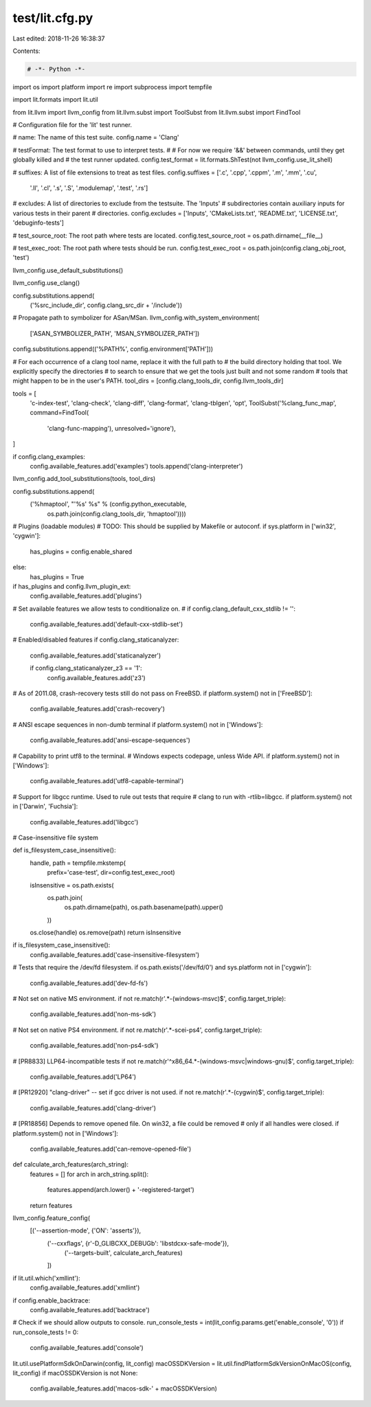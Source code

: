 test/lit.cfg.py
===============

Last edited: 2018-11-26 16:38:37

Contents:

.. code-block:: py

    # -*- Python -*-

import os
import platform
import re
import subprocess
import tempfile

import lit.formats
import lit.util

from lit.llvm import llvm_config
from lit.llvm.subst import ToolSubst
from lit.llvm.subst import FindTool

# Configuration file for the 'lit' test runner.

# name: The name of this test suite.
config.name = 'Clang'

# testFormat: The test format to use to interpret tests.
#
# For now we require '&&' between commands, until they get globally killed and
# the test runner updated.
config.test_format = lit.formats.ShTest(not llvm_config.use_lit_shell)

# suffixes: A list of file extensions to treat as test files.
config.suffixes = ['.c', '.cpp', '.cppm', '.m', '.mm', '.cu',
                   '.ll', '.cl', '.s', '.S', '.modulemap', '.test', '.rs']

# excludes: A list of directories to exclude from the testsuite. The 'Inputs'
# subdirectories contain auxiliary inputs for various tests in their parent
# directories.
config.excludes = ['Inputs', 'CMakeLists.txt', 'README.txt', 'LICENSE.txt', 'debuginfo-tests']

# test_source_root: The root path where tests are located.
config.test_source_root = os.path.dirname(__file__)

# test_exec_root: The root path where tests should be run.
config.test_exec_root = os.path.join(config.clang_obj_root, 'test')

llvm_config.use_default_substitutions()

llvm_config.use_clang()

config.substitutions.append(
    ('%src_include_dir', config.clang_src_dir + '/include'))


# Propagate path to symbolizer for ASan/MSan.
llvm_config.with_system_environment(
    ['ASAN_SYMBOLIZER_PATH', 'MSAN_SYMBOLIZER_PATH'])

config.substitutions.append(('%PATH%', config.environment['PATH']))


# For each occurrence of a clang tool name, replace it with the full path to
# the build directory holding that tool.  We explicitly specify the directories
# to search to ensure that we get the tools just built and not some random
# tools that might happen to be in the user's PATH.
tool_dirs = [config.clang_tools_dir, config.llvm_tools_dir]

tools = [
    'c-index-test', 'clang-check', 'clang-diff', 'clang-format', 'clang-tblgen',
    'opt',
    ToolSubst('%clang_func_map', command=FindTool(
        'clang-func-mapping'), unresolved='ignore'),
]

if config.clang_examples:
    config.available_features.add('examples')
    tools.append('clang-interpreter')

llvm_config.add_tool_substitutions(tools, tool_dirs)

config.substitutions.append(
    ('%hmaptool', "'%s' %s" % (config.python_executable,
                             os.path.join(config.clang_tools_dir, 'hmaptool'))))

# Plugins (loadable modules)
# TODO: This should be supplied by Makefile or autoconf.
if sys.platform in ['win32', 'cygwin']:
    has_plugins = config.enable_shared
else:
    has_plugins = True

if has_plugins and config.llvm_plugin_ext:
    config.available_features.add('plugins')

# Set available features we allow tests to conditionalize on.
#
if config.clang_default_cxx_stdlib != '':
    config.available_features.add('default-cxx-stdlib-set')

# Enabled/disabled features
if config.clang_staticanalyzer:
    config.available_features.add('staticanalyzer')

    if config.clang_staticanalyzer_z3 == '1':
        config.available_features.add('z3')

# As of 2011.08, crash-recovery tests still do not pass on FreeBSD.
if platform.system() not in ['FreeBSD']:
    config.available_features.add('crash-recovery')

# ANSI escape sequences in non-dumb terminal
if platform.system() not in ['Windows']:
    config.available_features.add('ansi-escape-sequences')

# Capability to print utf8 to the terminal.
# Windows expects codepage, unless Wide API.
if platform.system() not in ['Windows']:
    config.available_features.add('utf8-capable-terminal')

# Support for libgcc runtime. Used to rule out tests that require
# clang to run with -rtlib=libgcc.
if platform.system() not in ['Darwin', 'Fuchsia']:
    config.available_features.add('libgcc')

# Case-insensitive file system


def is_filesystem_case_insensitive():
    handle, path = tempfile.mkstemp(
        prefix='case-test', dir=config.test_exec_root)
    isInsensitive = os.path.exists(
        os.path.join(
            os.path.dirname(path),
            os.path.basename(path).upper()
        ))
    os.close(handle)
    os.remove(path)
    return isInsensitive


if is_filesystem_case_insensitive():
    config.available_features.add('case-insensitive-filesystem')

# Tests that require the /dev/fd filesystem.
if os.path.exists('/dev/fd/0') and sys.platform not in ['cygwin']:
    config.available_features.add('dev-fd-fs')

# Not set on native MS environment.
if not re.match(r'.*-(windows-msvc)$', config.target_triple):
    config.available_features.add('non-ms-sdk')

# Not set on native PS4 environment.
if not re.match(r'.*-scei-ps4', config.target_triple):
    config.available_features.add('non-ps4-sdk')

# [PR8833] LLP64-incompatible tests
if not re.match(r'^x86_64.*-(windows-msvc|windows-gnu)$', config.target_triple):
    config.available_features.add('LP64')

# [PR12920] "clang-driver" -- set if gcc driver is not used.
if not re.match(r'.*-(cygwin)$', config.target_triple):
    config.available_features.add('clang-driver')

# [PR18856] Depends to remove opened file. On win32, a file could be removed
# only if all handles were closed.
if platform.system() not in ['Windows']:
    config.available_features.add('can-remove-opened-file')


def calculate_arch_features(arch_string):
    features = []
    for arch in arch_string.split():
        features.append(arch.lower() + '-registered-target')
    return features


llvm_config.feature_config(
    [('--assertion-mode', {'ON': 'asserts'}),
     ('--cxxflags', {r'-D_GLIBCXX_DEBUG\b': 'libstdcxx-safe-mode'}),
        ('--targets-built', calculate_arch_features)
     ])

if lit.util.which('xmllint'):
    config.available_features.add('xmllint')

if config.enable_backtrace:
    config.available_features.add('backtrace')

# Check if we should allow outputs to console.
run_console_tests = int(lit_config.params.get('enable_console', '0'))
if run_console_tests != 0:
    config.available_features.add('console')

lit.util.usePlatformSdkOnDarwin(config, lit_config)
macOSSDKVersion = lit.util.findPlatformSdkVersionOnMacOS(config, lit_config)
if macOSSDKVersion is not None:
    config.available_features.add('macos-sdk-' + macOSSDKVersion)


